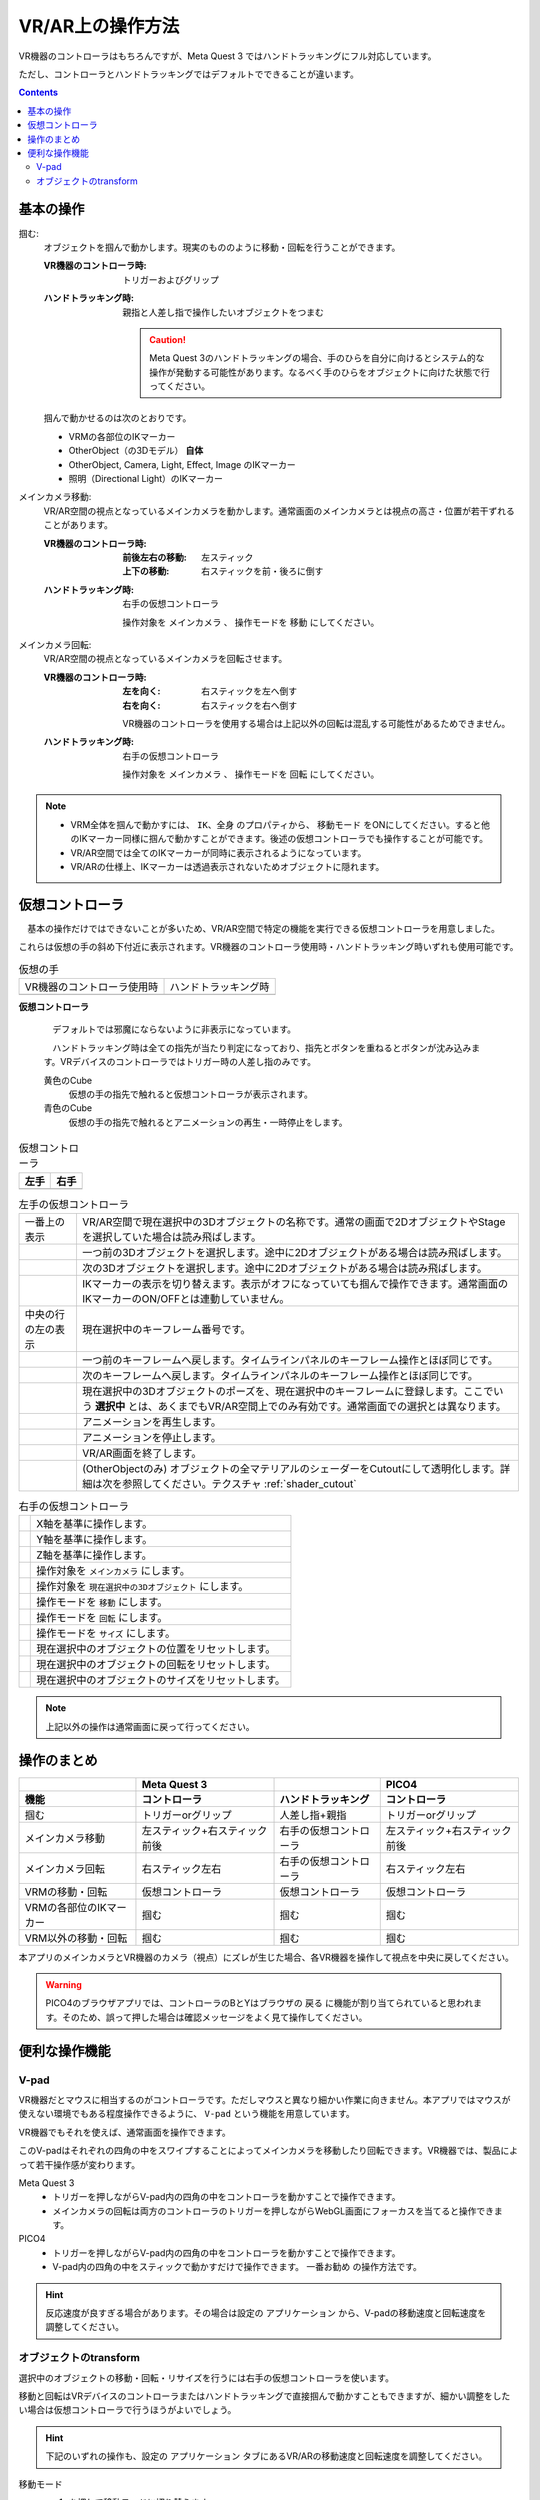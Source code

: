#####################################
VR/AR上の操作方法
#####################################

VR機器のコントローラはもちろんですが、Meta Quest 3 ではハンドトラッキングにフル対応しています。

ただし、コントローラとハンドトラッキングではデフォルトでできることが違います。

.. contents::


.. index:: 
    基本の操作(VR/AR)
    VR/ARの操作

基本の操作
#####################################

掴む:
    オブジェクトを掴んで動かします。現実のもののように移動・回転を行うことができます。

    :VR機器のコントローラ時: 
        トリガーおよびグリップ
    :ハンドトラッキング時: 
        親指と人差し指で操作したいオブジェクトをつまむ

        .. caution::
            Meta Quest 3のハンドトラッキングの場合、手のひらを自分に向けるとシステム的な操作が発動する可能性があります。なるべく手のひらをオブジェクトに向けた状態で行ってください。

    掴んで動かせるのは次のとおりです。

    * VRMの各部位のIKマーカー
    * OtherObject（の3Dモデル） **自体**
    * OtherObject, Camera, Light, Effect, Image のIKマーカー
    * 照明（Directional Light）のIKマーカー

メインカメラ移動:
    VR/AR空間の視点となっているメインカメラを動かします。通常画面のメインカメラとは視点の高さ・位置が若干ずれることがあります。

    :VR機器のコントローラ時: 
        :前後左右の移動: 左スティック
        :上下の移動: 右スティックを前・後ろに倒す
    :ハンドトラッキング時: 
        右手の仮想コントローラ

        操作対象を ``メインカメラ`` 、 操作モードを ``移動`` にしてください。

メインカメラ回転:
    VR/AR空間の視点となっているメインカメラを回転させます。

    :VR機器のコントローラ時: 
        :左を向く: 右スティックを左へ倒す
        :右を向く: 右スティックを右へ倒す

        VR機器のコントローラを使用する場合は上記以外の回転は混乱する可能性があるためできません。
        
    :ハンドトラッキング時: 
        右手の仮想コントローラ

        操作対象を ``メインカメラ`` 、 操作モードを ``回転`` にしてください。

.. note::
    * VRM全体を掴んで動かすには、 ``IK、全身`` のプロパティから、 ``移動モード`` をONにしてください。すると他のIKマーカー同様に掴んで動かすことができます。後述の仮想コントローラでも操作することが可能です。
    * VR/AR空間では全てのIKマーカーが同時に表示されるようになっています。
    * VR/ARの仕様上、IKマーカーは透過表示されないためオブジェクトに隠れます。

.. index::
    仮想の手(VR/AR)
    仮想コントローラ(VR/AR)
    VR機器のコントローラ(VR/AR)

仮想コントローラ
#####################################

　基本の操作だけではできないことが多いため、VR/AR空間で特定の機能を実行できる仮想コントローラを用意しました。

これらは仮想の手の斜め下付近に表示されます。VR機器のコントローラ使用時・ハンドトラッキング時いずれも使用可能です。

.. |vrarctrl_on| image:: img/vrar_ctrl01.jpg
.. |vrarctrl_off| image:: img/vrar_ctrl02.jpg
.. |leftctrl| image:: img/vrar_ctrl03.jpg
.. |rightctrl| image:: img/vrar_ctrl04.jpg

.. index:: VR/ARの仮想の手

.. csv-table:: 仮想の手

    VR機器のコントローラ使用時, ハンドトラッキング時
    |vrarctrl_on|, |vrarctrl_off|

**仮想コントローラ**

    　デフォルトでは邪魔にならないように非表示になっています。 

    　ハンドトラッキング時は全ての指先が当たり判定になっており、指先とボタンを重ねるとボタンが沈み込みます。VRデバイスのコントローラではトリガー時の人差し指のみです。

    黄色のCube
        仮想の手の指先で触れると仮想コントローラが表示されます。
    青色のCube
        仮想の手の指先で触れるとアニメーションの再生・一時停止をします。

.. index::
    VR/ARの仮想コントローラ

.. csv-table:: 仮想コントローラ
    :header-rows: 1

    左手,右手
    |leftctrl|, |rightctrl|

.. |leftctrl01| image:: img/vrar_ctrlleft_01.png
.. |leftctrl02| image:: img/vrar_ctrlleft_02.png
.. |leftctrl03| image:: img/vrar_ctrlleft_03.png
.. |leftctrl04| image:: img/vrar_ctrlleft_04.png
.. |leftctrl05| image:: img/vrar_ctrlleft_05.png
.. |leftctrl06| image:: img/vrar_ctrlleft_06.png
.. |leftctrl07| image:: img/vrar_ctrlleft_07.png
.. |leftctrl08| image:: img/vrar_ctrlleft_08.png
.. |leftctrl09| image:: img/vrar_ctrlleft_09.jpg
.. |leftctrl10| image:: img/vrar_ctrlleft_10.jpg

.. index::
    VR/ARの仮想コントローラ(左手)

.. csv-table:: 左手の仮想コントローラ
    
    一番上の表示, VR/AR空間で現在選択中の3Dオブジェクトの名称です。通常の画面で2DオブジェクトやStageを選択していた場合は読み飛ばします。
    |leftctrl01|, 一つ前の3Dオブジェクトを選択します。途中に2Dオブジェクトがある場合は読み飛ばします。
    |leftctrl02|, 次の3Dオブジェクトを選択します。途中に2Dオブジェクトがある場合は読み飛ばします。
    |leftctrl03|, IKマーカーの表示を切り替えます。表示がオフになっていても掴んで操作できます。通常画面のIKマーカーのON/OFFとは連動していません。
    中央の行の左の表示, 現在選択中のキーフレーム番号です。
    |leftctrl04|, 一つ前のキーフレームへ戻します。タイムラインパネルのキーフレーム操作とほぼ同じです。
    |leftctrl05|, 次のキーフレームへ戻します。タイムラインパネルのキーフレーム操作とほぼ同じです。
    |leftctrl06|, 現在選択中の3Dオブジェクトのポーズを、現在選択中のキーフレームに登録します。ここでいう **選択中** とは、あくまでもVR/AR空間上でのみ有効です。通常画面での選択とは異なります。
    |leftctrl07|, アニメーションを再生します。
    |leftctrl08|, アニメーションを停止します。
    |leftctrl09|, VR/AR画面を終了します。
    |leftctrl10|, (OtherObjectのみ) オブジェクトの全マテリアルのシェーダーをCutoutにして透明化します。詳細は次を参照してください。テクスチャ :ref:`shader_cutout` 

.. |rightctrl01| image:: img/vrar_ctrlright_01.png
.. |rightctrl02| image:: img/vrar_ctrlright_02.png
.. |rightctrl03| image:: img/vrar_ctrlright_03.png
.. |rightctrl04| image:: img/vrar_ctrlright_04.png
.. |rightctrl05| image:: img/vrar_ctrlright_05.png
.. |rightctrl06| image:: img/vrar_ctrlright_06.png
.. |rightctrl07| image:: img/vrar_ctrlright_07.png
.. |rightctrl08| image:: img/vrar_ctrlright_08.png
.. |rightctrl09| image:: img/vrar_ctrlright_09.png
.. |rightctrl10| image:: img/vrar_ctrlright_10.png
.. |rightctrl11| image:: img/vrar_ctrlright_11.png

.. index::
    VR/ARの仮想コントローラ(右手)

.. csv-table:: 右手の仮想コントローラ

    |rightctrl01|, X軸を基準に操作します。
    |rightctrl02|, Y軸を基準に操作します。
    |rightctrl03|, Z軸を基準に操作します。
    |rightctrl04|, 操作対象を ``メインカメラ`` にします。
    |rightctrl05|, 操作対象を ``現在選択中の3Dオブジェクト`` にします。
    |rightctrl06|, 操作モードを ``移動`` にします。
    |rightctrl07|, 操作モードを ``回転`` にします。
    |rightctrl10|, 操作モードを ``サイズ`` にします。
    |rightctrl08|, 現在選択中のオブジェクトの位置をリセットします。
    |rightctrl09|, 現在選択中のオブジェクトの回転をリセットします。
    |rightctrl11|, 現在選択中のオブジェクトのサイズをリセットします。

.. note::
    上記以外の操作は通常画面に戻って行ってください。

操作のまとめ
#####################################

.. csv-table::
    :header-rows: 2

        , Meta Quest 3, ,PICO4
    機能, コントローラ, ハンドトラッキング, コントローラ
    掴む, トリガーorグリップ, 人差し指+親指, トリガーorグリップ
    メインカメラ移動, 左スティック+右スティック前後, 右手の仮想コントローラ, 左スティック+右スティック前後
    メインカメラ回転, 右スティック左右, 右手の仮想コントローラ, 右スティック左右
    VRMの移動・回転, 仮想コントローラ, 仮想コントローラ, 仮想コントローラ
    VRMの各部位のIKマーカー, 掴む, 掴む, 掴む
    VRM以外の移動・回転, 掴む, 掴む, 掴む

本アプリのメインカメラとVR機器のカメラ（視点）にズレが生じた場合、各VR機器を操作して視点を中央に戻してください。

.. warning::
    PICO4のブラウザアプリでは、コントローラのBとYはブラウザの ``戻る`` に機能が割り当てられていると思われます。そのため、誤って押した場合は確認メッセージをよく見て操作してください。


便利な操作機能
#############################

.. index::
    V-pad(VR/ARの操作)

.. _vpad_for_vrar:

V-pad
======================

VR機器だとマウスに相当するのがコントローラです。ただしマウスと異なり細かい作業に向きません。本アプリではマウスが使えない環境でもある程度操作できるように、 ``V-pad`` という機能を用意しています。

VR機器でもそれを使えば、通常画面を操作できます。

.. image:: ../img/screen_vpad.png
    :align: center

このV-padはそれぞれの四角の中をスワイプすることによってメインカメラを移動したり回転できます。VR機器では、製品によって若干操作感が変わります。

Meta Quest 3
    * トリガーを押しながらV-pad内の四角の中をコントローラを動かすことで操作できます。
    * メインカメラの回転は両方のコントローラのトリガーを押しながらWebGL画面にフォーカスを当てると操作できます。

PICO4
    * トリガーを押しながらV-pad内の四角の中をコントローラを動かすことで操作できます。
    * V-pad内の四角の中をスティックで動かすだけで操作できます。 ``一番お勧め`` の操作方法です。

.. hint::
    反応速度が良すぎる場合があります。その場合は設定の ``アプリケーション`` から、V-padの移動速度と回転速度を調整してください。

.. index::
    オブジェクトの移動・回転・リサイズ(VR/AR)

オブジェクトのtransform
============================

選択中のオブジェクトの移動・回転・リサイズを行うには右手の仮想コントローラを使います。

移動と回転はVRデバイスのコントローラまたはハンドトラッキングで直接掴んで動かすこともできますが、細かい調整をしたい場合は仮想コントローラで行うほうがよいでしょう。

.. hint::
    下記のいずれの操作も、設定の ``アプリケーション`` タブにあるVR/ARの移動速度と回転速度を調整してください。

移動モード
    1. |rightctrl06| を押して移動モードに切り替えます。
    2. 下記のいずれかを押してその軸に沿って移動させます。

    .. csv-table::

        |rightctrl01| , |rightctrl02| , |rightctrl03| 

回転モード
    1. |rightctrl07| を押して回転モードに切り替えます。
    2. 上図のボタンを押して回転させます。

リサイズモード
    1. |rightctrl10| を押してリサイズモードに切り替えます。
    2. 上図のボタンを押してサイズを変更します。

変更をリセットする
    以下のいずれかのボタンを押してください。

    .. csv-table::

        |rightctrl08|, 現在選択中のオブジェクトの位置をリセットします。
        |rightctrl09|, 現在選択中のオブジェクトの回転をリセットします。
        |rightctrl11|, 現在選択中のオブジェクトのサイズをリセットします。
